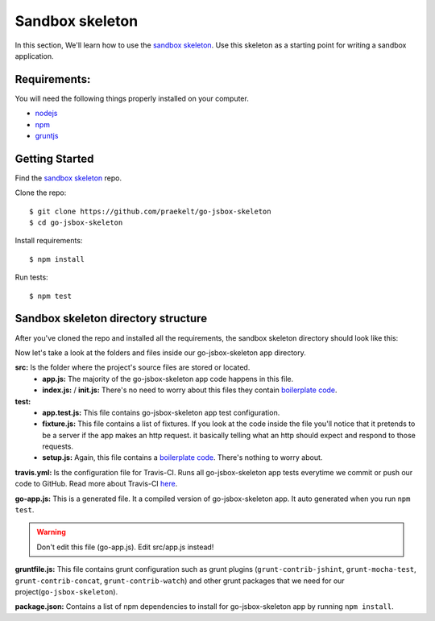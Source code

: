 Sandbox skeleton
================

In this section, We'll learn how to use the `sandbox skeleton <https://github.com/praekelt/go-jsbox-skeleton>`_. Use this skeleton as a starting point for writing a sandbox application.


Requirements:
-------------

You will need the following things properly installed on your computer.

- `nodejs <https://nodejs.org/en/>`_
- `npm <https://docs.npmjs.com/>`_
- `gruntjs <http://gruntjs.com/>`_ 


Getting Started
---------------

Find the `sandbox skeleton <https://github.com/praekelt/go-jsbox-skeleton>`_ repo.

Clone the repo::

	$ git clone https://github.com/praekelt/go-jsbox-skeleton
	$ cd go-jsbox-skeleton

Install requirements::

    $ npm install

Run tests::

    $ npm test


Sandbox skeleton directory structure
------------------------------------

After you've cloned the repo and installed all the requirements, the sandbox skeleton directory should look like this:

.. image:: images/directory_structure.png
	:width: 220pt
	:height: 350px

Now let's take a look at the folders and files inside our go-jsbox-skeleton app directory.

**src:** Is the folder where the project's source files are stored or located.
	- **app.js:** The majority of the go-jsbox-skeleton app code happens in this file.  
	- **index.js:** / **init.js:** There's no need to worry about this files they contain `boilerplate code <https://en.wikipedia.org/wiki/Boilerplate_code>`_.

**test:**
	- **app.test.js:** This file contains go-jsbox-skeleton app test configuration.
	- **fixture.js:** This file contains a list of fixtures. If you look at the code inside the file you'll notice that it pretends to be a server if the app makes an http request. it basically telling what an http should expect and respond to those requests.
	- **setup.js:** Again, this file contains a `boilerplate code <https://en.wikipedia.org/wiki/Boilerplate_code>`_. There's nothing to worry about. 

**travis.yml:** Is the configuration file for Travis-CI. Runs all go-jsbox-skeleton app tests everytime we commit or push our code to GitHub. Read more about Travis-CI `here <https://travis-ci.org/>`_.


**go-app.js:** This is a generated file. It a compiled version of go-jsbox-skeleton app. It auto generated when you run ``npm test``.

.. warning::

	Don't edit this file (go-app.js). Edit src/app.js instead!

**gruntfile.js:** This file contains grunt configuration such as grunt plugins (``grunt-contrib-jshint``, ``grunt-mocha-test``, ``grunt-contrib-concat``, ``grunt-contrib-watch``) and other grunt packages that we need for our project(``go-jsbox-skeleton``).

**package.json:** Contains a list of npm dependencies to install for go-jsbox-skeleton app by running ``npm install``.
